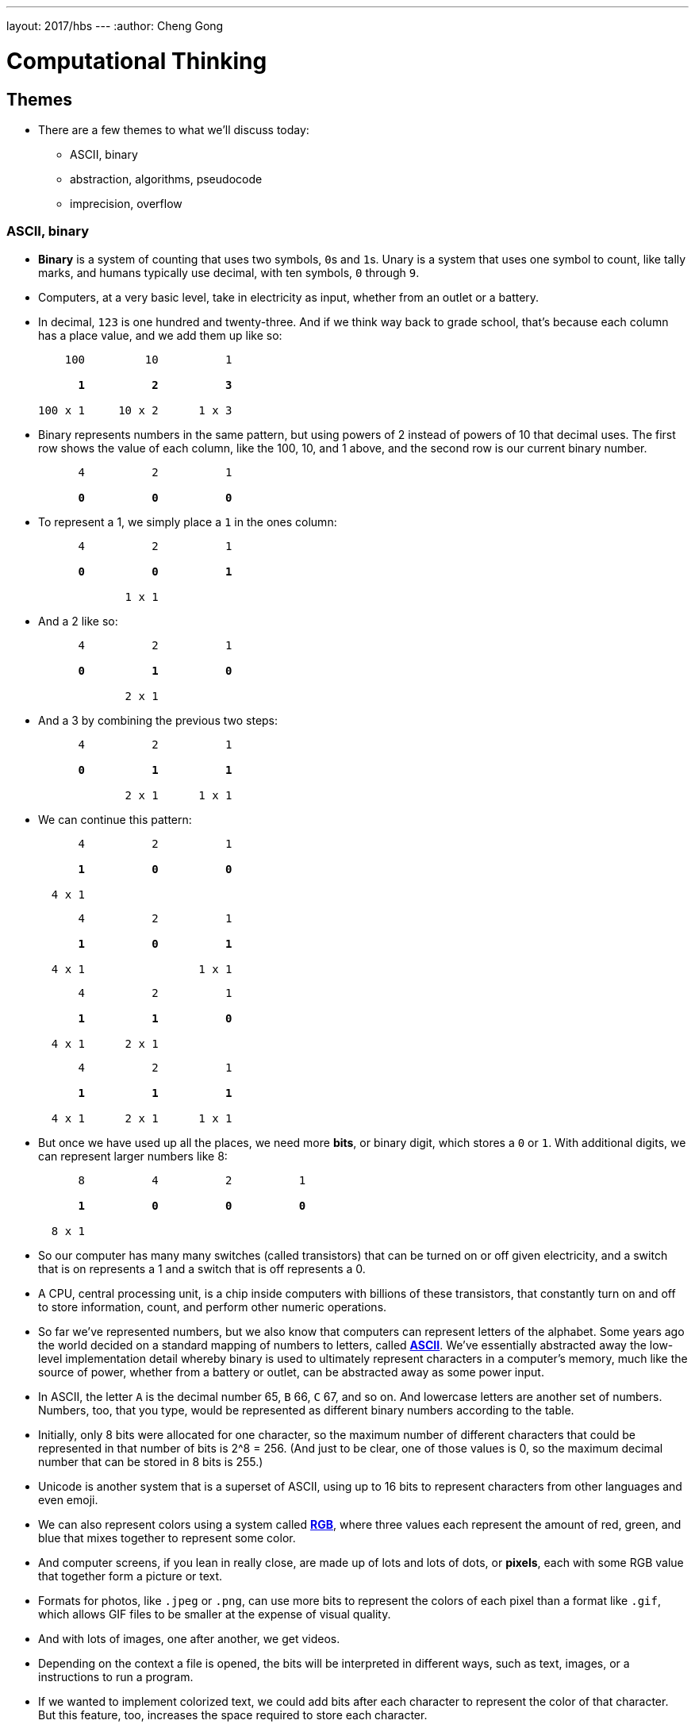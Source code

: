 ---
layout: 2017/hbs
---
:author: Cheng Gong

= Computational Thinking

== Themes

* There are a few themes to what we'll discuss today:
** ASCII, binary
** abstraction, algorithms, pseudocode
** imprecision, overflow

=== ASCII, binary

* *Binary* is a system of counting that uses two symbols, ``0``s and ``1``s. Unary is a system that uses one symbol to count, like tally marks, and humans typically use decimal, with ten symbols, ``0`` through ``9``.
* Computers, at a very basic level, take in electricity as input, whether from an outlet or a battery.
* In decimal, `123` is one hundred and twenty-three. And if we think way back to grade school, that's because each column has a place value, and we add them up like so:
+
[source, subs=quotes]
----
    100         10          1

      *1*          *2*          *3*

100 x 1     10 x 2      1 x 3
----
* Binary represents numbers in the same pattern, but using powers of 2 instead of powers of 10 that decimal uses. The first row shows the value of each column, like the 100, 10, and 1 above, and the second row is our current binary number.
+
[source, subs=quotes]
----
      4          2          1

      *0*          *0*          *0*
----
* To represent a 1, we simply place a `1` in the ones column:
+
[source, subs=quotes]
----
      4          2          1

      *0*          *0*          *1*

             1 x 1
----
* And a 2 like so:
+
[source, subs=quotes]
----
      4          2          1

      *0*          *1*          *0*

             2 x 1
----
* And a 3 by combining the previous two steps:
+
[source, subs=quotes]
----
      4          2          1

      *0*          *1*          *1*

             2 x 1      1 x 1
----
* We can continue this pattern:
+
[source, subs=quotes]
----
      4          2          1

      *1*          *0*          *0*

  4 x 1
----
+
[source, subs=quotes]
----
      4          2          1

      *1*          *0*          *1*

  4 x 1                 1 x 1
----
+
[source, subs=quotes]
----
      4          2          1

      *1*          *1*          *0*

  4 x 1      2 x 1
----
+
[source, subs=quotes]
----
      4          2          1

      *1*          *1*          *1*

  4 x 1      2 x 1      1 x 1
----
* But once we have used up all the places, we need more *bits*, or binary digit, which stores a `0` or `1`. With additional digits, we can represent larger numbers like 8:
+
[source, subs=quotes]
----
      8          4          2          1

      *1*          *0*          *0*          *0*

  8 x 1
----
* So our computer has many many switches (called transistors) that can be turned on or off given electricity, and a switch that is on represents a 1 and a switch that is off represents a 0.
* A CPU, central processing unit, is a chip inside computers with billions of these transistors, that constantly turn on and off to store information, count, and perform other numeric operations.
* So far we've represented numbers, but we also know that computers can represent letters of the alphabet. Some years ago the world decided on a standard mapping of numbers to letters, called http://en.wikipedia.org/wiki/ASCII[*ASCII*]. We've essentially abstracted away the low-level implementation detail whereby binary is used to ultimately represent characters in a computer's memory, much like the source of power, whether from a battery or outlet, can be abstracted away as some power input.
* In ASCII, the letter `A` is the decimal number 65, `B` 66, `C` 67, and so on. And lowercase letters are another set of numbers. Numbers, too, that you type, would be represented as different binary numbers according to the table.
* Initially, only 8 bits were allocated for one character, so the maximum number of different characters that could be represented in that number of bits is 2^8 = 256. (And just to be clear, one of those values is 0, so the maximum decimal number that can be stored in 8 bits is 255.)
* Unicode is another system that is a superset of ASCII, using up to 16 bits to represent characters from other languages and even emoji.
* We can also represent colors using a system called https://en.wikipedia.org/wiki/RGB_color_model[*RGB*], where three values each represent the amount of red, green, and blue that mixes together to represent some color.
* And computer screens, if you lean in really close, are made up of lots and lots of dots, or *pixels*, each with some RGB value that together form a picture or text.
* Formats for photos, like `.jpeg` or `.png`, can use more bits to represent the colors of each pixel than a format like `.gif`, which allows GIF files to be smaller at the expense of visual quality.
* And with lots of images, one after another, we get videos.
* Depending on the context a file is opened, the bits will be interpreted in different ways, such as text, images, or a instructions to run a program.
* If we wanted to implement colorized text, we could add bits after each character to represent the color of that character. But this feature, too, increases the space required to store each character.
* Further complicated representations, such as a slide in a presentation software, require more abstractions. For example, a slide could contain a text box and also an image, each of which has bits storing actual data of the content inside, but also bits indicating what type of content is inside, and where on the slide each container should be placed. The software will then know, when opening each file, which patterns of bits to look at to determine what should be displayed and how. And indeed, those patterns of bits are even abstracted away as values to variables that are generally named by words.
* Some file formats, like JPEG, are standardized with its https://en.wikipedia.org/wiki/JPEG#Syntax_and_structure[format well documented].
* The terms 32-bit or 64-bit refer to how many bits a CPU uses as a unit by default, so generally software needs to be compiled (more on this next week) into instructions that are 32-bits or 64-bits wide as appropriate, so the CPU can understand them.
* In the physical world, electricity also isn't always delivered cleanly at accurate levels, so a range of values between, say, 0 and 5 volts can be recorded, and anything that's closer to 0 will be a binary 0, and anything closer to 5V will be a binary 1. It's possible to have devices use more values, but that's also more likely to introduce errors. Quantum computing is one such innovation, which allows for greatly increased processing power, but is also difficult to implement in the physical world.

=== Abstraction, algorithms, pseudocode

* The idea of *abstraction*, taking low-level building block, and layering them to create more interesting applications, seems very powerful.
* We can demonstrate this with an activity. Everyone is given a sheet of paper, and a volunteer describes a picture with four shapes for everyone to draw.
* With short instructions like "draw a square, then a circle next to it", we get a variety of sizes and interpretations:
+
image::drawing1.png[alt="Drawing 1", width=300]
+
image::drawing2.png[alt="Drawing 2", width=300]
* But we notice that everyone knew what a "square" and "circle" was, demonstrating the use of abstraction in the instructions our volunteer gave. She didn't need to specify that a "square" was made up of four lines at right angles to each other, etc.
* We also see how this could backfire, since we might not be able to specify instructions with as much granularity as we'd like.
* A picture of a cube like the following could be abstracted away as multiple rhombuses, but it's probably easier to simply start describing it as drawing lines of certain lengths and angles:
+
image::cube.png[alt="Cube", width=300]
** A parameter we could pass in, after we define how to draw a cube generally with lines, is the size of the cube, which could then affect each of the steps.
* All of these abstractions can be intimidating at first, since understanding the complexity of all of the layers is a huge (even impossible) undertaking, but we can simply take for granted that we can use building blocks to create high-level applications we care about. We'll see this as we use Scratch in our first project!
* *Algorithms* are sets of instructions to solve particular problems, the "black box" that produces some outputs from some inputs.
* Now we know how computers represent these inputs and outputs, as 0s and 1s.
* One example is finding someone in a phone book. We have a phone book of names and numbers as our inputs, and the output we would like is the number matching someone like Mike Smith. One algorithm is to open the phone book to the first page, look for Mike Smith, and then the second page, and then the third page, and so on, until we find Mike Smith. This algorithm is correct, since we'll either find him or reach the end of the phone book, but it's not very efficient.
* We can flip two pages at a time, and it is twice as fast as the previous algorithm, but it's possible that we might miss him if he is on an odd page, so we might need to go back once if we reach a letter that's past Smith.
* We can go straight to the middle, and find ourselves in the M section, and know that Mike Smith is in the right half of the book, and throw the left half away. We can repeat this again and again, and eventually find one page. With 1000 pages, it would only take about 10 steps of division to reach that one page. This algorithm is called binary search, as we divide the problem in half each time.
* As we think about how we might solve problems efficiently, we can write our algorithm in *pseudocode*, not actual code but more specific words than typical English:
+
[source, pseudocode]
----
 0   pick up phone book
 1   open to middle of phone book
 2   look at names
 3   if Smith is among names
 4       call Mike
 5   else if Smith is earlier in book
 6       open to middle of left half of book
 7       go back to step 2
 8   else if "Smith" is later in book
 9       open to middle of right half of book
10       go back to step 2
11   else
12       quit
----
* Notice that there is a structure, with indentation indicating what we might do if we followed certain paths.
* Some of these lines are actions we might take, like `pick up` or `open to` or `look at` or `call`. We'll call these functions.
* `if`, `else if`, and `else` are leading to branches, or decision points, based on whether or not the expression, like `Smith is among names`, is true.
* These expressions are called Boolean expressions (named after someone with the last name Bool), and can either be true or false, to use as conditions to decide which paths to follow.
* We also have lines like `go back to step 2` that induce a loop, where there is a cycle that does something over and over again.
* Finally, we can also look at how efficient this algorithm is. The x-axis is the size of the problem, and the y-axis is the time to solve. With `n` as the size of the problem, the red line represents the first algorithm in which time to solve increases with the size of the problem:
+
image::efficiency.png[alt="Efficiency", width=800]
** The yellow line is the second algorithm, which, though twice as fast, still increases linearly with the size of the problem.
** The green line will have a *logarithmic slope* that doesn't increase in height as much as the other lines. With the phone book, even if the size of the phone book doubled, it would only take one more step to solve the problem.
* A good algorithm will solve a problem correctly and efficiently, and there is a tradeoff with the effort it takes to write an algorithm, and how efficient it is.
